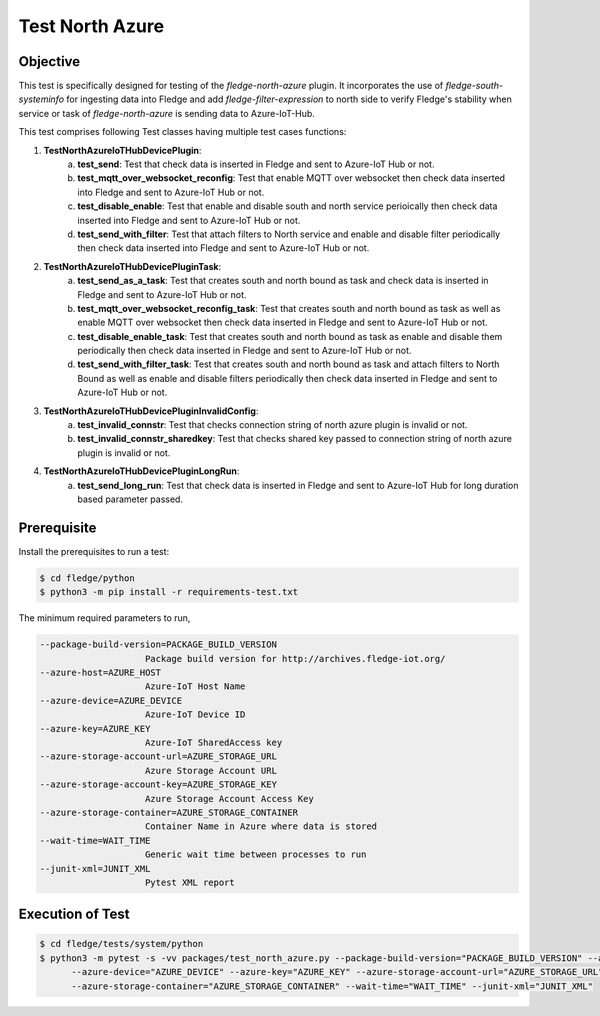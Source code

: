 Test North Azure
~~~~~~~~~~~~~~~~

Objective
+++++++++
This test is specifically designed for testing of the `fledge-north-azure` plugin. It incorporates the use of `fledge-south-systeminfo` for ingesting data into Fledge and add `fledge-filter-expression` to north side to verify Fledge's stability when service or task of `fledge-north-azure` is sending data to Azure-IoT-Hub.

This test comprises following Test classes having multiple test cases functions:

1. **TestNorthAzureIoTHubDevicePlugin**: 
    a. **test_send**: Test that check data is inserted in Fledge and sent to Azure-IoT Hub or not.
    b. **test_mqtt_over_websocket_reconfig**: Test that enable MQTT over websocket then check data inserted into Fledge and sent to Azure-IoT Hub or not.
    c. **test_disable_enable**: Test that enable and disable south and north service perioically then check data inserted into Fledge and sent to Azure-IoT Hub or not.
    d. **test_send_with_filter**: Test that attach filters to North service and enable and disable filter periodically then check data inserted into Fledge and sent to Azure-IoT Hub or not.

2. **TestNorthAzureIoTHubDevicePluginTask**:
    a. **test_send_as_a_task**: Test that creates south and north bound as task and check data is inserted in Fledge and sent to Azure-IoT Hub or not.
    b. **test_mqtt_over_websocket_reconfig_task**: Test that creates south and north bound as task as well as enable MQTT over websocket then check data inserted in Fledge and sent to Azure-IoT Hub or not.
    c. **test_disable_enable_task**: Test that creates south and north bound as task as enable and disable them periodically then check data inserted in Fledge and sent to Azure-IoT Hub or not.
    d. **test_send_with_filter_task**: Test that creates south and north bound as task and attach filters to North Bound as well as enable and disable filters periodically then check data inserted in Fledge and sent to Azure-IoT Hub or not.

3. **TestNorthAzureIoTHubDevicePluginInvalidConfig**:
    a. **test_invalid_connstr**: Test that checks connection string of north azure plugin is invalid or not.
    b. **test_invalid_connstr_sharedkey**: Test that checks shared key passed to connection string of north azure plugin is invalid or not.

4. **TestNorthAzureIoTHubDevicePluginLongRun**:
    a. **test_send_long_run**: Test that check data is inserted in Fledge and sent to Azure-IoT Hub for long duration based parameter passed.


Prerequisite
++++++++++++

Install the prerequisites to run a test:

.. code-block:: console

  $ cd fledge/python
  $ python3 -m pip install -r requirements-test.txt


The minimum required parameters to run,

.. code-block:: console

    --package-build-version=PACKAGE_BUILD_VERSION
                        Package build version for http://archives.fledge-iot.org/
    --azure-host=AZURE_HOST
                        Azure-IoT Host Name
    --azure-device=AZURE_DEVICE
                        Azure-IoT Device ID
    --azure-key=AZURE_KEY
                        Azure-IoT SharedAccess key
    --azure-storage-account-url=AZURE_STORAGE_URL
                        Azure Storage Account URL
    --azure-storage-account-key=AZURE_STORAGE_KEY
                        Azure Storage Account Access Key
    --azure-storage-container=AZURE_STORAGE_CONTAINER
                        Container Name in Azure where data is stored
    --wait-time=WAIT_TIME
                        Generic wait time between processes to run
    --junit-xml=JUNIT_XML
                        Pytest XML report 

Execution of Test
+++++++++++++++++

.. code-block:: console

  $ cd fledge/tests/system/python
  $ python3 -m pytest -s -vv packages/test_north_azure.py --package-build-version="PACKAGE_BUILD_VERSION" --azure-host="AZURE_HOST" \
        --azure-device="AZURE_DEVICE" --azure-key="AZURE_KEY" --azure-storage-account-url="AZURE_STORAGE_URL" --azure-storage-account-key="AZURE_STORAGE_KEY" \
        --azure-storage-container="AZURE_STORAGE_CONTAINER" --wait-time="WAIT_TIME" --junit-xml="JUNIT_XML" 